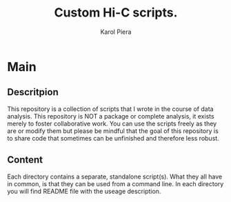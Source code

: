 #+AUTHOR: Karol Piera
#+Title: Custom Hi-C scripts.

* Main

** Descritpion
This repository is a collection of scripts that I wrote in the course
of data analysis. This repository is NOT a package or complete
analysis, it exists merely to foster collaborative work. You can use
the scripts freely as they are or modify them but please be mindful that
the goal of this repository is to share code that sometimes can be unfinished and therefore less robust.

** Content
Each directory contains a separate, standalone script(s). What they all have in common, is that they can be used from a command line.
In each directory you will find README file with the useage description.

